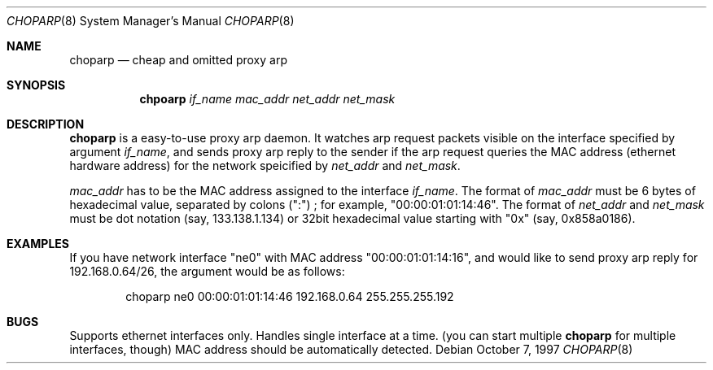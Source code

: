.\" Copyright (c) 1997 by Takamichi Tateoka.  All rights reserved.
.\"
.\" Redistribution and use in source and binary forms, with or without
.\" modification, are permitted provided that the following conditions
.\" are met:
.\" 1. Redistributions of source code must retain the above copyright
.\"    notice, this list of conditions and the following disclaimer.
.\" 2. Redistributions in binary form must reproduce the above copyright
.\"    notice, this list of conditions and the following disclaimer in the
.\"    documentation and/or other materials provided with the distribution.
.\" 3. All advertising materials mentioning features or use of this software
.\"    must display the following acknowledgement:
.\"	This product includes software developed by Takamichi Tateoka.
.\" 4. Neither the name of the author may be used to endorse or promote
.\"    products derived from this software without specific prior
.\"    written permission.
.\"
.\" THIS SOFTWARE IS PROVIDED BY TAKAMICHI TATEOKA ``AS IS'' AND
.\" ANY EXPRESS OR IMPLIED WARRANTIES, INCLUDING, BUT NOT LIMITED TO, THE
.\" IMPLIED WARRANTIES OF MERCHANTABILITY AND FITNESS FOR A PARTICULAR PURPOSE
.\" ARE DISCLAIMED.  IN NO EVENT SHALL THE REGENTS OR CONTRIBUTORS BE LIABLE
.\" FOR ANY DIRECT, INDIRECT, INCIDENTAL, SPECIAL, EXEMPLARY, OR CONSEQUENTIAL
.\" DAMAGES (INCLUDING, BUT NOT LIMITED TO, PROCUREMENT OF SUBSTITUTE GOODS
.\" OR SERVICES; LOSS OF USE, DATA, OR PROFITS; OR BUSINESS INTERRUPTION)
.\" HOWEVER CAUSED AND ON ANY THEORY OF LIABILITY, WHETHER IN CONTRACT, STRICT
.\" LIABILITY, OR TORT (INCLUDING NEGLIGENCE OR OTHERWISE) ARISING IN ANY WAY
.\" OUT OF THE USE OF THIS SOFTWARE, EVEN IF ADVISED OF THE POSSIBILITY OF
.\" SUCH DAMAGE.
.\"
.Dd October 7, 1997
.Dt CHOPARP 8
.Os
.Sh NAME
.Nm choparp
.Nd cheap and omitted proxy arp
.Sh SYNOPSIS
.Nm chpoarp
.Ar if_name mac_addr net_addr net_mask
.Sh DESCRIPTION
.Pp
.Nm choparp 
is a easy-to-use proxy arp daemon.
It watches arp request packets visible on the interface specified by argument
.Ar if_name ,
and sends proxy arp reply to the sender if the arp request queries the
MAC address (ethernet hardware address) for the network speicified by
.Ar net_addr
and
.Ar net_mask .
.Pp
.Ar mac_addr
has to be the MAC address assigned to the interface
.Ar if_name .
The format of
.Ar mac_addr
must be 6 bytes of hexadecimal value, separated by colons (":") ;
for example, "00:00:01:01:14:46".
The format of
.Ar net_addr
and
.Ar net_mask
must be dot notation (say, 133.138.1.134) or 32bit hexadecimal value
starting with "0x" (say, 0x858a0186).
.Sh EXAMPLES
If you have network interface "ne0" with MAC address "00:00:01:01:14:16",
and would like to send proxy arp reply for 192.168.0.64/26,
the argument would be as follows:
.Bd -literal -offset indent
choparp ne0 00:00:01:01:14:46 192.168.0.64 255.255.255.192
.Ed
.Sh BUGS
Supports ethernet interfaces only.
Handles single interface at a time.
(you can start multiple
.Nm choparp
for multiple interfaces, though)
MAC address should be automatically detected.
